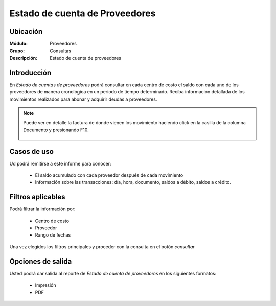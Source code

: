 ===============================
Estado de cuenta de Proveedores
===============================

Ubicación
---------

:Módulo:
 Proveedores

:Grupo:
 Consultas

:Descripción:
  Estado de cuenta de proveedores

Introducción
------------

En *Estado de cuentas de proveedores* podrá consultar en cada centro de costo el saldo con cada uno de los proveedores de manera cronológica en un periodo de tiempo determinado. Reciba información detallada de los movimientos realizados para abonar y adquirir deudas a proveedores.


.. NOTE::

	Puede ver en detalle la factura de donde vienen los movimiento haciendo click en la casilla de la columna Documento y presionando F10.


 	.. figure:: images/estadocuentaprov.png
 		:align: center




Casos de uso
------------

Ud podrá remitirse a este informe para conocer:

	- El saldo acumulado con cada proveedor después de cada movimiento
	- Información sobre las transacciones: día, hora, documento, saldos a débito, saldos a crédito.
	


Filtros aplicables
------------------
Podrá filtrar la información por:

	- Centro de costo
	- Proveedor
	- Rango de fechas

Una vez elegidos los filtros principales y proceder con la consulta en el botón |btn_ok.bmp| *consultar* 

Opciones de salida
------------------
Usted podrá dar salida al reporte de *Estado de cuenta de proveedores* en los siguientes formatos:

	- |printer_q.bmp| Impresión
	- |pdf_logo.gif| PDF




.. |pdf_logo.gif| image:: /_images/generales/pdf_logo.gif
.. |excel.bmp| image:: /_images/generales/excel.bmp
.. |codbar.png| image:: /_images/generales/codbar.png
.. |printer_q.bmp| image:: /_images/generales/printer_q.bmp
.. |calendaricon.gif| image:: /_images/generales/calendaricon.gif
.. |gear.bmp| image:: /_images/generales/gear.bmp
.. |openfolder.bmp| image:: /_images/generales/openfold.bmp
.. |library_listview.bmp| image:: /_images/generales/library_listview.png
.. |plus.bmp| image:: /_images/generales/plus.bmp
.. |wzedit.bmp| image:: /_images/generales/wzedit.bmp
.. |buscar.bmp| image:: /_images/generales/buscar.bmp
.. |delete.bmp| image:: /_images/generales/delete.bmp
.. |btn_ok.bmp| image:: /_images/generales/btn_ok.bmp
.. |refresh.bmp| image:: /_images/generales/refresh.bmp
.. |descartar.bmp| image:: /_images/generales/descartar.bmp
.. |save.bmp| image:: /_images/generales/save.bmp
.. |wznew.bmp| image:: /_images/generales/wznew.bmp